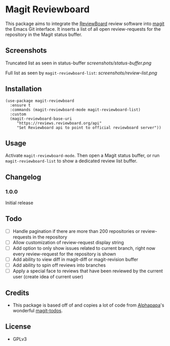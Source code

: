 * Magit Reviewboard

This package aims to integrate the [[https://www.reviewboard.org/][ReviewBoard]] review software into
[[https://github.com/magit/magit][magit]] the Emacs Git interface. It inserts a list of all open
review-requests for the repository in the Magit status buffer.

** Screenshots

Truncated list as seen in status-buffer
[[screenshots/status-buffer.png]]

Full list as seen by =magit-reviewboard-list=:
[[screenshots/review-list.png]]

** Installation

#+BEGIN_SRC elisp
(use-package magit-reviewboard
  :ensure t
  :commands (magit-reviewboard-mode magit-reviewboard-list)
  :custom
  (magit-reviewboard-base-uri
     "https://reviews.reviewboard.org/api"
     "Set Reviewboard api to point to official reviewboard server"))
#+END_SRC

** Usage

Activate =magit-reviewboard-mode=. Then open a Magit status buffer, or run
=magit-reviewboard-list= to show a dedicated review list buffer.

** Changelog
*** 1.0.0
    Initial release

** Todo
  - [ ] Handle pagination if there are more than 200 repositories or review-requests in the repository
  - [ ] Allow customization of review-request display string
  - [ ] Add option to only show issues related to current branch, right now every review-request for the repository is shown
  - [ ] Add ability to view diff in magit-diff or magit-revision buffer
  - [ ] Add ability to spin off reviews into branches
  - [ ] Apply a special face to reviews that have been reviewed by the current user (create idea of current user)

** Credits
 - This package is based off of and copies a lot of code from [[https://github.com/alphapapa][Alphapapa]]'s wonderful [[https://github.com/alphapapa/magit-todos][magit-todos]].

** License
 - GPLv3
